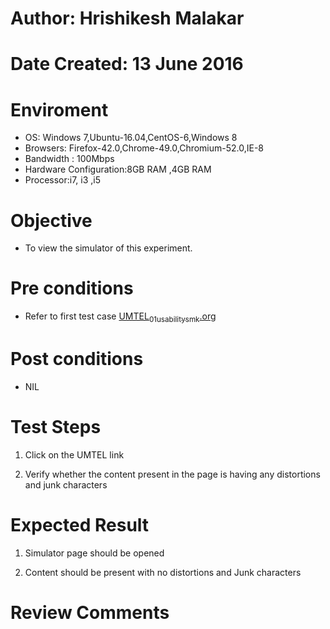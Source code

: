 * Author: Hrishikesh Malakar

* Date Created: 13 June 2016


* Enviroment

	- OS: Windows 7,Ubuntu-16.04,CentOS-6,Windows 8
	- Browsers: Firefox-42.0,Chrome-49.0,Chromium-52.0,IE-8
	- Bandwidth : 100Mbps
	- Hardware Configuration:8GB RAM ,4GB RAM
	- Processor:i7, i3 ,i5



* Objective

	- To view the simulator of this experiment.




* Pre conditions

	- Refer to first test case [[https://github.com/Virtual-Labs/creative-design-prototyping-lab-iitg/blob/master/test-cases/integration_test-cases/UMTEL/UMTEL_01_usability_smk%20.org][UMTEL_01_usability_smk.org]]



* Post conditions

	- NIL



* Test Steps

	1. Click on the UMTEL link

	2. Verify whether the content present in the page is having any distortions and junk characters




* Expected Result

	1. Simulator page should be opened

	2. Content should be present with no distortions and Junk characters
	


* Review Comments

	


